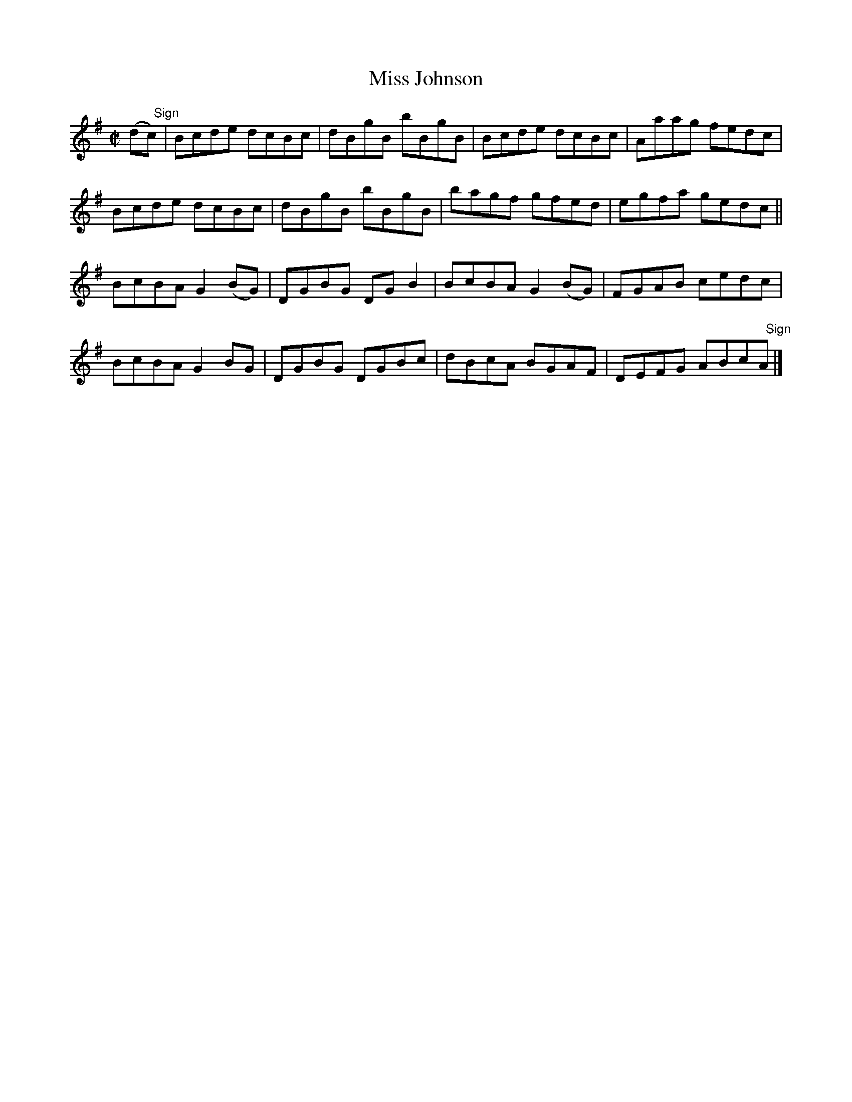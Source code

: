 X:1376
T:Miss Johnson
M:C|
L:1/8
B:O'Neill's 1376
K:Bphr
(d"   Sign"c) | Bcde dcBc    | dBgB bBgB  | Bcde dcBc    | Aaag fedc |
                Bcde dcBc    | dBgB bBgB  | bagf gfed    | egfa gedc ||
                BcBA G2 (BG) | DGBG DG B2 | BcBA G2 (BG) | FGAB cedc |
                BcBA G2 BG   | DGBG DGBc  | dBcA BGAF    | DEFG ABc"   Sign"A |]
